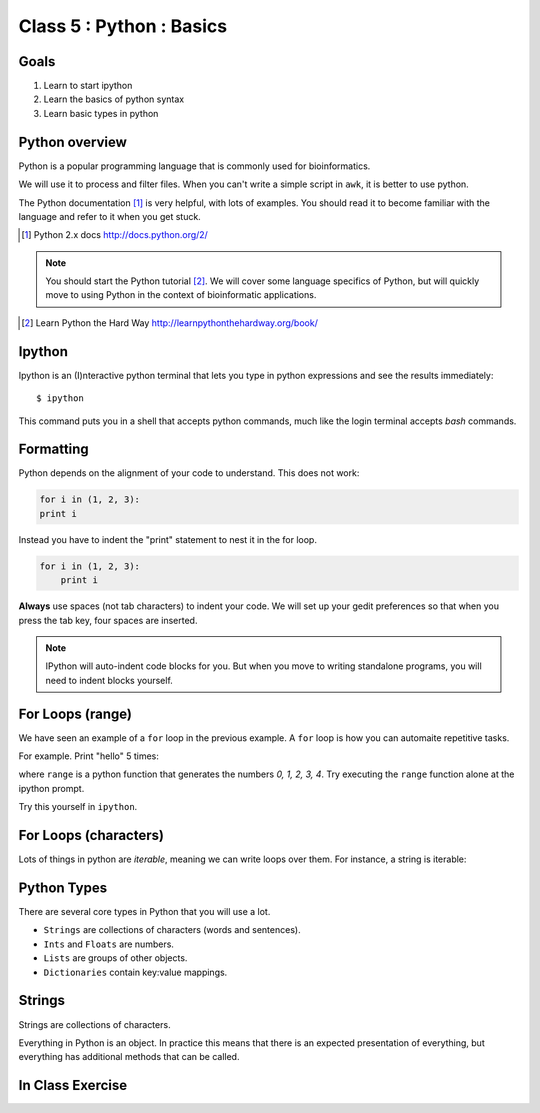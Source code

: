 .. todo::
    - useful ipython directive page for decorator syntax
        http://matplotlib.org/sampledoc/ipython_directive.html

Class 5 : Python : Basics
=========================

Goals
-----
1. Learn to start ipython
2. Learn the basics of python syntax
3. Learn basic types in python

Python overview
---------------
Python is a popular programming language that is commonly used for
bioinformatics. 

We will use it to process and filter files. When you can't write a simple
script in ``awk``, it is better to use python.

The Python documentation [#]_ is very helpful, with lots of examples. You
should read it to become familiar with the language and refer to it when
you get stuck.

.. [#] Python 2.x docs http://docs.python.org/2/

.. note::

    You should start the Python tutorial [#]_. We will cover some language
    specifics of Python, but will quickly move to using Python  in the
    context of bioinformatic applications.

.. [#] Learn Python the Hard Way
        http://learnpythonthehardway.org/book/

Ipython
-------
Ipython is an (I)nteractive python terminal that lets you
type in python expressions and see the results immediately::

    $ ipython

This command puts you in a shell that accepts python commands, much like
the login terminal accepts `bash` commands.

Formatting
----------
Python depends on the alignment of your code to understand. This does not
work:

.. code-block:: python

    for i in (1, 2, 3):
    print i

Instead you have to indent the "print" statement to nest it in the for
loop. 

.. code-block:: python

    for i in (1, 2, 3):
        print i

**Always** use spaces (not tab characters) to indent your code. We will
set up your gedit preferences so that when you press the tab key, four
spaces are inserted.

.. note:: 

    IPython will auto-indent code blocks for you. But when you move to
    writing standalone programs, you will need to indent blocks yourself.

For Loops (range)
-----------------
We have seen an example of a ``for`` loop in the previous
example. A ``for`` loop is how you can automaite repetitive
tasks.

For example. Print "hello" 5 times:

.. ipython::
    :verbatim:

    In [1]: for i in range(5):
       ...:     print i

where ``range`` is a python function that generates the numbers
`0, 1, 2, 3, 4`. Try executing the ``range`` function alone at the ipython
prompt.

Try this yourself in ``ipython``.

For Loops (characters)
----------------------
Lots of things in python are `iterable`, meaning we can write loops
over them. For instance, a string is iterable:

.. ipython::
    :verbatim:

    In [1]: for char in 'i LOVE programming':
       ...:     print char

Python Types
------------
There are several core types in Python that you will use a lot.

- ``Strings`` are collections of characters (words and sentences).
- ``Ints`` and ``Floats`` are numbers.
- ``Lists`` are groups of other objects.
- ``Dictionaries`` contain key:value mappings.

Strings
-------
Strings are collections of characters.

.. ipython::
    :verbatim:

    In [2]: words = 'this that other'

    In [3]: words

    In [3]: words.upper()

    # convert to list
    In [3]: words.split()

Everything in Python is an object. In practice this means that there is an
expected presentation of everything, but everything has additional methods
that can be called.

.. code-block:: python


In Class Exercise
------------------
::

